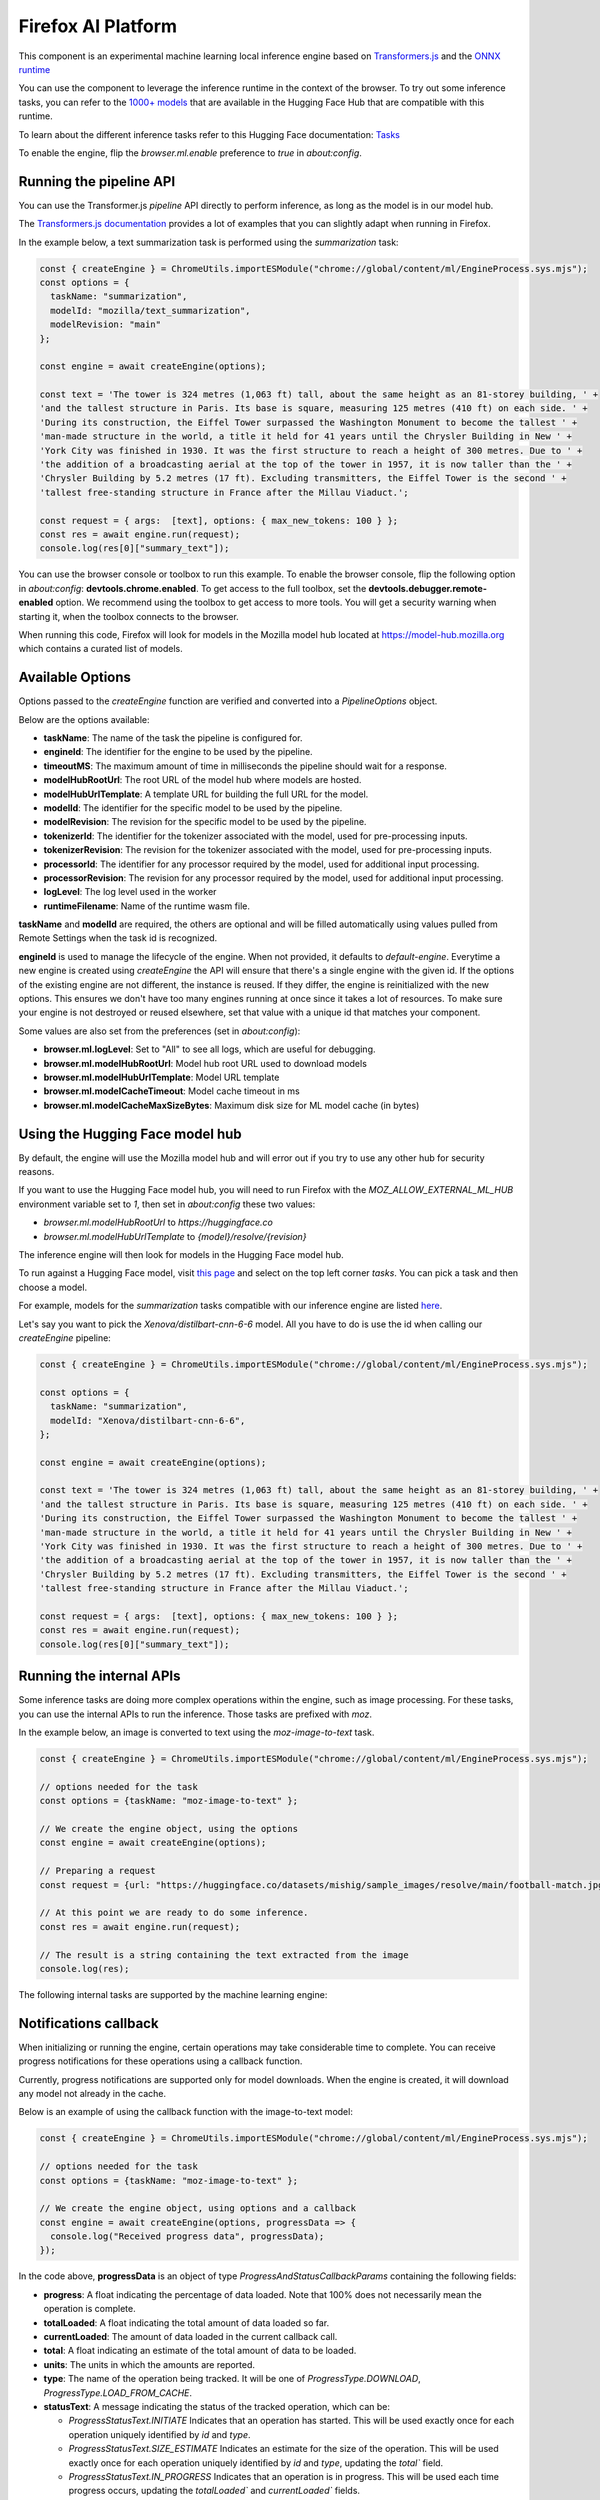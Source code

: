 Firefox AI Platform
===================

This component is an experimental machine learning local inference engine based on
`Transformers.js <https://huggingface.co/docs/transformers.js/index>`_ and
the `ONNX runtime <https://onnxruntime.ai/>`_

You can use the component to leverage the inference runtime in the context
of the browser. To try out some inference tasks, you can refer to the
`1000+ models <https://huggingface.co/models?library=transformers.js>`_
that are available in the Hugging Face Hub that are compatible with this runtime.

To learn about the different inference tasks refer to this Hugging Face
documentation: `Tasks <https://huggingface.co/tasks>`_

To enable the engine, flip the `browser.ml.enable` preference to `true` in `about:config`.

Running the pipeline API
::::::::::::::::::::::::

You can use the Transformer.js `pipeline` API directly to perform inference, as long
as the model is in our model hub.

The `Transformers.js documentation <https://huggingface.co/tasks>`_ provides a lot
of examples that you can slightly adapt when running in Firefox.

In the example below, a text summarization task is performed using the `summarization` task:

.. code-block:: javascript

  const { createEngine } = ChromeUtils.importESModule("chrome://global/content/ml/EngineProcess.sys.mjs");
  const options = {
    taskName: "summarization",
    modelId: "mozilla/text_summarization",
    modelRevision: "main"
  };

  const engine = await createEngine(options);

  const text = 'The tower is 324 metres (1,063 ft) tall, about the same height as an 81-storey building, ' +
  'and the tallest structure in Paris. Its base is square, measuring 125 metres (410 ft) on each side. ' +
  'During its construction, the Eiffel Tower surpassed the Washington Monument to become the tallest ' +
  'man-made structure in the world, a title it held for 41 years until the Chrysler Building in New ' +
  'York City was finished in 1930. It was the first structure to reach a height of 300 metres. Due to ' +
  'the addition of a broadcasting aerial at the top of the tower in 1957, it is now taller than the ' +
  'Chrysler Building by 5.2 metres (17 ft). Excluding transmitters, the Eiffel Tower is the second ' +
  'tallest free-standing structure in France after the Millau Viaduct.';

  const request = { args:  [text], options: { max_new_tokens: 100 } };
  const res = await engine.run(request);
  console.log(res[0]["summary_text"]);


You can use the browser console or toolbox to run this example.
To enable the browser console, flip the following option in `about:config`: **devtools.chrome.enabled**.
To get access to the full toolbox, set the **devtools.debugger.remote-enabled** option.
We recommend using the toolbox to get access to more tools. You will get a security warning
when starting it, when the toolbox connects to the browser.

When running this code, Firefox will look for models in the Mozilla model hub located at https://model-hub.mozilla.org
which contains a curated list of models.

Available Options
:::::::::::::::::

Options passed to the `createEngine` function are verified and converted into a `PipelineOptions` object.

Below are the options available:

- **taskName**: The name of the task the pipeline is configured for.
- **engineId**:  The identifier for the engine to be used by the pipeline.
- **timeoutMS**: The maximum amount of time in milliseconds the pipeline should wait for a response.
- **modelHubRootUrl**: The root URL of the model hub where models are hosted.
- **modelHubUrlTemplate**: A template URL for building the full URL for the model.
- **modelId**: The identifier for the specific model to be used by the pipeline.
- **modelRevision**: The revision for the specific model to be used by the pipeline.
- **tokenizerId**: The identifier for the tokenizer associated with the model, used for pre-processing inputs.
- **tokenizerRevision**: The revision for the tokenizer associated with the model, used for pre-processing inputs.
- **processorId**: The identifier for any processor required by the model, used for additional input processing.
- **processorRevision**: The revision for any processor required by the model, used for additional input processing.
- **logLevel**: The log level used in the worker
- **runtimeFilename**: Name of the runtime wasm file.

**taskName** and **modelId** are required, the others are optional and will be filled automatically
using values pulled from Remote Settings when the task id is recognized.

**engineId** is used to manage the lifecycle of the engine. When not provided, it defaults to
`default-engine`. Everytime a new engine is created using `createEngine` the API will ensure that
there's a single engine with the given id. If the options of the existing engine are not different,
the instance is reused. If they differ, the engine is reinitialized with the new options.
This ensures we don't have too many engines running at once since it takes a lot of resources.
To make sure your engine is not destroyed or reused elsewhere, set that value with a unique id
that matches your component.

Some values are also set from the preferences (set in `about:config`):

- **browser.ml.logLevel**: Set to "All" to see all logs, which are useful for debugging.
- **browser.ml.modelHubRootUrl**: Model hub root URL used to download models
- **browser.ml.modelHubUrlTemplate**: Model URL template
- **browser.ml.modelCacheTimeout**: Model cache timeout in ms
- **browser.ml.modelCacheMaxSizeBytes**: Maximum disk size for ML model cache (in bytes)


Using the Hugging Face model hub
::::::::::::::::::::::::::::::::

By default, the engine will use the Mozilla model hub and will error out if you try to use any other hub for security reasons.

If you want to use the Hugging Face model hub, you will need to run Firefox with the `MOZ_ALLOW_EXTERNAL_ML_HUB` environment variable
set to `1`, then set in `about:config` these two values:

- `browser.ml.modelHubRootUrl` to `https://huggingface.co`
- `browser.ml.modelHubUrlTemplate` to `{model}/resolve/{revision}`

The inference engine will then look for models in the Hugging Face model hub.


To run against a Hugging Face model, visit `this page <https://huggingface.co/models?library=transformers.js>`_ and select on
the top left corner `tasks`. You can pick a task and then choose a model.

For example, models for the `summarization` tasks compatible with our inference engine are listed `here <https://huggingface.co/models?pipeline_tag=summarization&library=transformers.js&sort=trending>`_.

Let's say you want to pick the `Xenova/distilbart-cnn-6-6` model. All you have to do is use the id when calling our
`createEngine` pipeline:

.. code-block:: javascript

  const { createEngine } = ChromeUtils.importESModule("chrome://global/content/ml/EngineProcess.sys.mjs");

  const options = {
    taskName: "summarization",
    modelId: "Xenova/distilbart-cnn-6-6",
  };

  const engine = await createEngine(options);

  const text = 'The tower is 324 metres (1,063 ft) tall, about the same height as an 81-storey building, ' +
  'and the tallest structure in Paris. Its base is square, measuring 125 metres (410 ft) on each side. ' +
  'During its construction, the Eiffel Tower surpassed the Washington Monument to become the tallest ' +
  'man-made structure in the world, a title it held for 41 years until the Chrysler Building in New ' +
  'York City was finished in 1930. It was the first structure to reach a height of 300 metres. Due to ' +
  'the addition of a broadcasting aerial at the top of the tower in 1957, it is now taller than the ' +
  'Chrysler Building by 5.2 metres (17 ft). Excluding transmitters, the Eiffel Tower is the second ' +
  'tallest free-standing structure in France after the Millau Viaduct.';

  const request = { args:  [text], options: { max_new_tokens: 100 } };
  const res = await engine.run(request);
  console.log(res[0]["summary_text"]);


Running the internal APIs
:::::::::::::::::::::::::

Some inference tasks are doing more complex operations within the engine, such as image processing.
For these tasks, you can use the internal APIs to run the inference. Those tasks are prefixed with `moz`.

In the example below, an image is converted to text using the `moz-image-to-text` task.


.. code-block:: javascript

  const { createEngine } = ChromeUtils.importESModule("chrome://global/content/ml/EngineProcess.sys.mjs");

  // options needed for the task
  const options = {taskName: "moz-image-to-text" };

  // We create the engine object, using the options
  const engine = await createEngine(options);

  // Preparing a request
  const request = {url: "https://huggingface.co/datasets/mishig/sample_images/resolve/main/football-match.jpg"};

  // At this point we are ready to do some inference.
  const res = await engine.run(request);

  // The result is a string containing the text extracted from the image
  console.log(res);


The following internal tasks are supported by the machine learning engine:

.. js:autofunction:: imageToText


Notifications callback
::::::::::::::::::::::

When initializing or running the engine, certain operations may take considerable time to complete.
You can receive progress notifications for these operations using a callback function.

Currently, progress notifications are supported only for model downloads.
When the engine is created, it will download any model not already in the cache.

Below is an example of using the callback function with the image-to-text model:

.. code-block:: javascript

  const { createEngine } = ChromeUtils.importESModule("chrome://global/content/ml/EngineProcess.sys.mjs");

  // options needed for the task
  const options = {taskName: "moz-image-to-text" };

  // We create the engine object, using options and a callback
  const engine = await createEngine(options, progressData => {
    console.log("Received progress data", progressData);
  });


In the code above, **progressData** is an object of type `ProgressAndStatusCallbackParams` containing the following fields:

- **progress**: A float indicating the percentage of data loaded. Note that 100% does not necessarily mean the operation is complete.
- **totalLoaded**: A float indicating the total amount of data loaded so far.
- **currentLoaded**: The amount of data loaded in the current callback call.
- **total**: A float indicating an estimate of the total amount of data to be loaded.
- **units**: The units in which the amounts are reported.
- **type**: The name of the operation being tracked. It will be one of `ProgressType.DOWNLOAD`, `ProgressType.LOAD_FROM_CACHE`.
- **statusText**: A message indicating the status of the tracked operation, which can be:

  - `ProgressStatusText.INITIATE` Indicates that an operation has started. This will be used exactly once for each operation uniquely identified by `id` and `type`.

  - `ProgressStatusText.SIZE_ESTIMATE` Indicates an estimate for the size of the operation. This will be used exactly once for each operation uniquely identified by `id` and `type`, updating the `total`` field.

  - `ProgressStatusText.IN_PROGRESS` Indicates that an operation is in progress. This will be used each time progress occurs, updating the `totalLoaded`` and `currentLoaded`` fields.

  - `ProgressStatusText.DONE`  indicating that an operation has completed.

- **id**: An ID uniquely identifying the object/file being tracked.
- **ok**: A boolean indicating if the operation was succesfull.
- **metadata**: Any additional metadata for the operation being tracked.


about:inference
:::::::::::::::

In Nightly, you can use **about:inference** to check the status of the engine, manage downloads of models and more.
